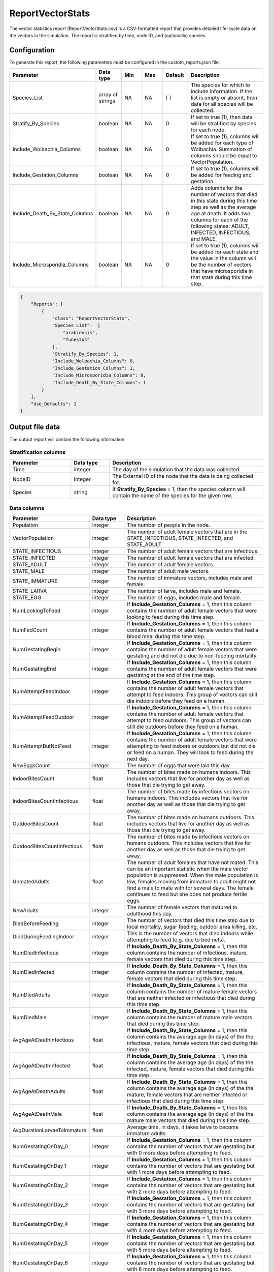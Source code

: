 =================
ReportVectorStats
=================

The vector statistics report (ReportVectorStats.csv) is a CSV-formatted report that provides
detailed life-cycle data on the vectors in the simulation. The report is stratified by time,
node ID, and (optionally) species.



Configuration
=============

To generate this report, the following parameters must be configured in the custom_reports.json file:

.. csv-table::
    :header: Parameter, Data type, Min, Max, Default, Description
    :widths: 8, 5, 5, 5, 5, 20

    Species_List, array of strings, NA, NA, [ ], "The species for which to include information. If the list is empty or absent, then data for all species will be collected."
    Stratify_By_Species, boolean, NA, NA, 0, "If set to true (1), then data will be stratified by species for each node."
    Include_Wolbachia_Columns, boolean, NA, NA, 0, "If set to true (1), columns will be added for each type of Wolbachia. Summation of columns should be equal to VectorPopulation."
    Include_Gestation_Columns, boolean, NA, NA, 0, "If set to true (1), columns will be added for feeding and gestation."
    Include_Death_By_State_Columns, boolean, NA, NA, 0, "Adds columns for the number of vectors that died in this state during this time step as well as the average age at death.  It adds two columns for each of the following states: ADULT, INFECTED, INFECTIOUS, and MALE."
    Include_Microsporidia_Columns, boolean, NA, NA, 0, "If set to true (1), columns will be added for each state and the value in the column will be the number of vectors that have microsporidia in that state during this time step."


.. code-block:: json

    {
        "Reports": [
            {
                "class": "ReportVectorStats",
                "Species_List":  [
                    "arabiensis",
                    "funestus"
                ],
                "Stratify_By_Species": 1,
                "Include_Wolbachia_Columns": 0,
                "Include_Gestation_Columns": 1,
                "Include_Microsporidia_Columns": 0,
                "Include_Death_By_State_Columns": 1
            }
        ],
        "Use_Defaults": 1
    }



Output file data
================

The output report will contain the following information.

Stratification columns
----------------------

.. csv-table::
    :header: Parameter, Data type, Description
    :widths: 8, 5, 20

    Time, integer, "The day of the simulation that the data was collected."
    NodeID, integer, "The External ID of the node that the data is being collected for."
    Species, string, "If **Stratify_By_Species** = 1, then the species column will contain the name of the species for the given row."



Data columns
------------

.. csv-table::
    :header: Parameter, Data type, Description
    :widths: 8, 5, 20

    Population, integer, "The number of people in the node."
    VectorPopulation, integer, "The number of adult female vectors that are in the STATE_INFECTIOUS, STATE_INFECTED, and STATE_ADULT."
    STATE_INFECTIOUS, integer, "The number of adult female vectors that are infectious."
    STATE_INFECTED, integer, "The number of adult female vectors that are infected."
    STATE_ADULT, integer, "The number of adult female vectors."
    STATE_MALE, integer, "The number of adult male vectors."
    STATE_IMMATURE, integer, "The number of immature vectors, includes male and female."
    STATE_LARVA, integer, "The number of larva, includes male and female."
    STATE_EGG, integer, "The number of eggs, includes male and female."
    NumLookingToFeed, integer, "If **Include_Gestation_Columns** = 1, then this column contains the number of adult female vectors that were looking to feed during this time step."
    NumFedCount, integer, "If **Include_Gestation_Columns** = 1, then this column contains the number of adult female vectors that had a blood meal during this time step."
    NumGestatingBegin, integer, "If **Include_Gestation_Columns** = 1, then this column contains the number of adult female vectors that were gestating and did not die due to non-feeding mortality."
    NumGestatingEnd, integer, "If **Include_Gestation_Columns** = 1, then this column contains the number of adult female vectors that were gestating at the end of the time step."
    NumAttemptFeedIndoor, integer, "If **Include_Gestation_Columns** = 1, then this column contains the number of adult female vectors that attempt to feed indoors.  This group of vectors can still die indoors before they feed on a human."
    NumAttemptFeedOutdoor, integer, "If **Include_Gestation_Columns** = 1, then this column contains the number of adult female vectors that attempt to feed outdoors.  This group of vectors can still die outdoors before they feed on a human."
    NumAttemptButNotFeed, integer, "If **Include_Gestation_Columns** = 1, then this column contains the number of adult female vectors that were attempting to feed indoors or outdoors but did not die or feed on a human.  They will look to feed during the next day."
    NewEggsCount, integer, "The number of eggs that were laid this day."
    IndoorBitesCount, float, "The number of bites made on humans indoors.  This includes vectors that live for another day as well as those that die trying to get away."
    IndoorBitesCountInfectious, float, "The number of bites made by infectious vectors on humans indoors.  This includes vectors that live for another day as well as those that die trying to get away."
    OutdoorBitesCount, float, "The number of bites made on humans outdoors.  This includes vectors that live for another day as well as those that die trying to get away."
    OutdoorBitesCountInfectious, float, "The number of bites made by infectious vectors on humans outdoors.  This includes vectors that live for another day as well as those that die trying to get away."
    UnmatedAdults, float, "The number of adult females that have not mated.  This can be an important statistic when the male vector population is suppressed.  When the male population is low, females moving from immature to adult might not find a male to mate with for several days.  The female continues to feed but she does not produce fertile eggs."
    NewAdults, integer, "The number of female vectors that matured to adulthood this day."
    DiedBeforeFeeding, integer, "The number of vectors that died this time step due to local mortality, sugar feeding, outdoor area killing, etc."
    DiedDuringFeedingIndoor, integer, "This is the number of vectors that died indoors while attempting to feed (e.g. due to bed nets)."
    NumDiedInfectious, integer, "If **Include_Death_By_State_Columns** = 1, then this column contains the number of infectious, mature, female vectors that died during this time step."
    NumDiedInfected, integer, "If **Include_Death_By_State_Columns** = 1, then this column contains the number of infected, mature, female vectors that died during this time step."
    NumDiedAdults, integer, "If **Include_Death_By_State_Columns** = 1, then this column contains the number of mature female vectors that are neither infected or infectious that died during this time step."
    NumDiedMale, integer, "If **Include_Death_By_State_Columns** = 1, then this column contains the number of mature male vectors that died during this time step."
    AvgAgeAtDeathInfectious, float, "If **Include_Death_By_State_Columns** = 1, then this column contains the average age (in days) of the the infectious, mature, female vectors that died during this time step."
    AvgAgeAtDeathInfected, float, "If **Include_Death_By_State_Columns** = 1, then this column contains the average age (in days) of the the infected, mature, female vectors that died during this time step."
    AvgAgeAtDeathAdults, float, "If **Include_Death_By_State_Columns** = 1, then this column contains the average age (in days) of the the mature, female vectors that are neither infected or infectious that died during this time step."
    AvgAgeAtDeathMale, float, "If **Include_Death_By_State_Columns** = 1, then this column contains the average age (in days) of the the mature male vectors that died during this time step."
    AvgDurationLarvaeToImmature, float, "Average time, in days, it takes larva to become immature adults."
    NumGestatingOnDay_0, integer, "If **Include_Gestation_Columns** = 1, then this column contains the number of vectors that are gestating but with 0 more days before attempting to feed."
    NumGestatingOnDay_1, integer, "If **Include_Gestation_Columns** = 1, then this column contains the number of vectors that are gestating but with 1 more days before attempting to feed."
    NumGestatingOnDay_2, integer, "If **Include_Gestation_Columns** = 1, then this column contains the number of vectors that are gestating but with 2 more days before attempting to feed."
    NumGestatingOnDay_3, integer, "If **Include_Gestation_Columns** = 1, then this column contains the number of vectors that are gestating but with 3 more days before attempting to feed."
    NumGestatingOnDay_4, integer, "If **Include_Gestation_Columns** = 1, then this column contains the number of vectors that are gestating but with 4 more days before attempting to feed."
    NumGestatingOnDay_5, integer, "If **Include_Gestation_Columns** = 1, then this column contains the number of vectors that are gestating but with 5 more days before attempting to feed."
    NumGestatingOnDay_6, integer, "If **Include_Gestation_Columns** = 1, then this column contains the number of vectors that are gestating but with 6 more days before attempting to feed."
    NumGestatingOnDay_7, integer, "If **Include_Gestation_Columns** = 1, then this column contains the number of vectors that are gestating but with 7 more days before attempting to feed."
    VECTOR_WOLBACHIA_FREE, integer, "If **Include_Wolbachia_Columns** = 1, then this column contains the number of adult female vectors that are Wolbachia free."
    VECTOR_WOLBACHIA_A, integer, "If **Include_Wolbachia_Columns** = 1, then this column contains the number of adult female vectors that have Wolbachia A."
    VECTOR_WOLBACHIA_B, integer, "If **Include_Wolbachia_Columns** = 1, then this column contains the number of adult female vectors that have Wolbachia B."
    VECTOR_WOLBACHIA_AB, integer, "If **Include_Wolbachia_Columns** = 1, then this column contains the number of adult female vectors that have Wolbachia AB."
    XXX_AvailableHabitat, integer, "If **Stratify_By_Species** = 0, then this column title does not have the species name in it.  If **Stratify_By_Species** = 1, then there is a column for each species.  This column contains the number of larva that the habitat could add (e.g. number of spots open); equal to current capacity - current larval count."
    XXX_EggCrowdingCorrection, float, "If **Stratify_By_Species** = 0, then this column title does not have the species name in it.  If **Stratify_By_Species** = 1, then there is a column for each species.  This column contains the probability that eggs die due to overcrowding."
    HasMicrosporidia-STATE_XXX, integer, "If **Include_Microsporidia_Columns** = 1, then the columns contain number of vectors in that state that have microsporidia."
    NoMicrosporidia-STATE_XXX, integer, "If **Include_Microsporidia_Columns** = 1, then the columns contain number of vectors in that state that do not have microsporidia."



Example
=======

The following are examples of ReportVectorStats.csv files.  The examples do not include the Death By State columns.

This example includes Wolbachia columns:

.. csv-table::
    :header: STATE_ADULT,STATE_MALE,STATE_IMMATURE,STATE_LARVA,STATE_EGG,NewEggsCount,IndoorBitesCount,IndoorBitesCount-Infectious,OutdoorBitesCount,OutdoorBitesCount-Infectious,NewAdults,UnmatedAdults,DiedBeforeFeeding,DiedDuringFeedingIndoor,DiedDuringFeedingOutdoor,VECTOR_WOLBACHIA_FREE,VECTOR_WOLBACHIA_A,VECTOR_WOLBACHIA_B,VECTOR_WOLBACHIA_AB,MigrationFromCountLocal,MigrationFromCountRegional,arabiensis_AvailableHabitat,funestus_AvailableHabitat,gambiae_AvailableHabitat,arabiensis_EggCrowdingCorrection,funestus_EggCrowdingCorrection,gambiae_EggCrowdingCorrection,NumInfectousBitesGiven,NumInfectousBitesReceived,InfectiousBitesGivenMinusReceived
    :widths: 5, 5, 5, 5, 5, 5, 5, 5, 5, 5, 5, 5, 5, 5, 5, 5, 5, 5, 5, 5, 5, 5, 5, 5, 5, 5, 5, 5, 5, 5

    16220,36576,17593,147016,1541720,770860,8537,202,2426,75,1469,0,2788,844,245,0,137427,0,0,0,0,8991.45,4123.95,10026.9 0.00706801,0.0259187,0.00710855,277,136,141,0
    14635,34183,17098,152982,958640,479320,4756,479,1366,128,1047,0,2501,517,121,15087,0,0,0,0,0,3873.64,3814.74,4504.05,0.0133491,0.0316351,0.0135903,607,295,312
    13247,32339,12849,150692,1264080,632040,5812,296,1559,92,1339,0,2287,643,159,66443,0,0,0,0,0,3662.45,2833.68,4034.73,0.00908111,0.0593457,0.00962815,388,219,169
    12066,30731,14408,140976,1452320,726160,6700,270,1803,76,1564,0,2100,637,171,0,130007,0,0,0,0,8211.71,3889.12,9207.12,0.00671468,0.0242195,0.00670622,346,178,168
    12590,30509,10898,145816,794440,397220,4239,455,1166,129,2672,0,1969,466,134,15105,0,0,0,0,0,2797.77,3512.56,3192.74,0.0129099,0.0288083,0.0135152,584,274,310
    11243,28771,10887,138512,954720,477360,5676,312,1556,128,1134,0,1928,610,153,59130,0,0,0,0,6894.61,3493.81,7625.89,0.00798359,0.049113,0.00857158,440,227,213,0
    8933,26075,14491,138662,1112920,556460,5247,329,1429,92,0,0,1884,604,131,0,136952,0,0,0,0,14562.2,4190.82,16253.6,0.0172538,0.0315782,0.0171569,421,240,181
    9541,25515,9959,159705,705280,352640,2854,347,746,106,1965,0,1575,286,84,12354,0,0,0,0,0,1660.21,3321.22,2031.23,0.0308546,0.035052,0.031173,453,221,232
    8604,24184,14841,143138,946320,473160,5224,418,1312,111,1070,0,1549,552,130,4545,0,0,0,0,0,5737.64,3498.29,6278.16,0.00562629,0.0425362,0.00611594,529,250,279
    7951,22936,16030,140226,860880,430440,4290,310,1058,86,1048,0,1454,435,117,0,137234,0,0,0,0,3113.21,3527.66,3467.57,0.014121,0.0311236,0.0146823,396,208,188
    8216,22242,15596,132199,463280,231640,2584,344,685,109,1552,0,1391,299,68,15421,0,0,0,0,0,1562.56,3622.39,1707.29,0.00863056,0.0325911,0.00884764,453,214,239
    6553,20374,17428,122419,854320,427160,4512,421,1178,111,248,0,1482,490,140,63235,0,0,0,0,0,3282.25,3217.14,3811.39,0.00827453,0.0702558,0.00766011,532,263,269
    8015,21173,12487,118951,683640,341820,3003,376,741,94,2646,0,1204,346,76,0,136025,0,0,0,0,2047.61,3347.56,2169.57,0.00896889,0.0306045,0.00994518,470,233,237
    7913,20868,8126,115273,420600,210300,3489,299,927,70,1585,0,1298,357,82,14010,0,0,0,0,0,1894.64,2482.64,2145.04,0.00736232,0.0335831,0.0070938,369,172,197
    7560,20286,8209,107152,734040,367020,4018,384,1079,109,1393,0,1290,449,102,59413,0,0,0,0,0,2474.93,3355.48,2673.81,0.0110462,0.046009,0.0109935,493,241,252
    7525,19644,6876,103579,476880,238440,2978,375,665,90,1292,0,1279,323,61,0,125487,0,0,0,0,1868.86,3167.59,2158.96,0.00808167,0.0314773,0.00832445,465,218,247



This table includes gestation columns:

.. csv-table::
    :header: Time,NodeID,Population,VectorPopulation,STATE_INFECTIOUS,STATE_INFECTED,STATE_ADULT,STATE_MALE,STATE_IMMATURE,STATE_LARVA,STATE_EGG,NumLookingToFeed,NumFedCount,NumGestatingBegin,NumGestatingEnd,NumAttemptFeedIndoor,NumAttemptFeedOutdoor,NumAttemptButNotFeed,NewEggsCount,IndoorBitesCount,IndoorBitesCount-Infectious,OutdoorBitesCount,OutdoorBitesCount-Infectious,Unmated Adults,NewAdults,DiedBeforeFeeding,DiedDuringFeedingIndoor,DiedDuringFeedingOutdoor,NumGestatingOnDay_0,NumGestatingOnDay_1,NumGestatingOnDay_2,NumGestatingOnDay_3,NumGestatingOnDay_4,NumGestatingOnDay_5,NumGestatingOnDay_6,NumGestatingOnDay_7, arabiensis_AvailableHabitat,arabiensis_EggCrowdingCorrection
    :widths: 5, 5, 5, 5, 5, 5, 5, 5, 5, 5, 5, 5, 5, 5, 5, 5, 5, 5, 5, 5, 5, 5, 5, 5, 5, 5, 5, 5, 5, 5, 5, 5, 5, 5, 5, 5, 5, 5

    350,1,1000,88760,2171,16352,70237,100715,124862,1699008,1647000,29944,16393 ,48447,64840,8098,8154,11915,823500,8,1,8,0,0,12005,10422,820,816,9823,11150,12887,14587,16393,0,0,0,0,0 
    351,1,1000,88451,2127,16377,69947,100900,124843,1699680,1641840,29839,16278 ,48381,64659,8059,8021,11911,820920,8,0,8,1,0,11881,10540,848,802,9772,11285,12856,14468,16278,0,0,0,0,0 
    352,1,1000,88312,2110,16283,69919,100936,125391,1697598,1619120,29630,16020 ,48388,64408,7970,7859,12004,809560,7,2,7,2,0,11900,10433,803,803,9901,11347,12790,14350,16020,0,0,0,0,0 
    353,1,1000,88477,2117,16291,70069,101167,125234,1698069,1655960,29957,16285 ,48062,64347,8014,8127,12029,827980,8,1,8,0,0,12101,10293,807,836,9964,11265,12681,14152,16285,0,0,0,0,0 
    354,1,1000,88617,2154,16232,70231,101057,125605,1697983,1669440,30280,16509 ,47938,64447,8045,8214,12183,834720,8,0,8,0,0,11987,10259,790,798,9889,11158,12502,14389,16509,0,0,0,0,0 
    355,1,1000,88480,2154,16217,70109,101222,125573,1698350,1649840,30097,16393 ,47995,64388,8120,8083,12069,824920,8,0,8,1,0,12023,10525,813,822,9715,11030,12662,14588,16393,0,0,0,0,0 
  
    
This table includes microsporidia columns:

.. csv-table::
    :header: Time,NodeID,Population,VectorPopulation,STATE_INFECTIOUS,STATE_INFECTED,STATE_ADULT,STATE_MALE,STATE_IMMATURE,STATE_LARVA,STATE_EGG,NewEggsCount,IndoorBitesCount,IndoorBitesCount-Infectious,OutdoorBitesCount,OutdoorBitesCount-Infectious,NewAdults,UnmatedAdults,DiedBeforeFeeding,DiedDuringFeedingIndoor,DiedDuringFeedingOutdoor,NumDiedInfectious,NumDiedInfected,NumDiedAdults,NumDiedMale,AvgAgeAtDeathInfectious,AvgAgeAtDeathInfected,AvgAgeAtDeathAdults,AvgAgeAtDeathMale,AvgDurationLarvaeToImmature,HasMicrosporidia-STATE_INFECTIOUS,HasMicrosporidia-STATE_INFECTED,HasMicrosporidia-STATE_ADULT,HasMicrosporidia-STATE_MALE,HasMicrosporidia-STATE_IMMATURE,HasMicrosporidia-STATE_LARVA,HasMicrosporidia-STATE_EGG,NoMicrosporidia-STATE_INFECTIOUS,NoMicrosporidia-STATE_INFECTED,NoMicrosporidia-STATE_ADULT,NoMicrosporidia-STATE_MALE,NoMicrosporidia-STATE_IMMATURE,NoMicrosporidia-STATE_LARVA,NoMicrosporidia-STATE_EGG,SillySkeeter_AvailableHabitat,SillySkeeter_EggCrowdingCorrection
    :widths: 5, 5, 5, 5, 5, 5, 5, 5, 5, 5, 5, 5, 5, 5, 5, 5, 5, 5, 5, 5, 5, 5, 5, 5, 5, 5, 5, 5, 5, 5, 5, 5, 5, 5, 5, 5, 5, 5, 5, 5, 5, 5, 5, 5, 5, 5
    
    34,340461476,1000,8595,12,209,8374,10936,12679,81106,302440,151220,2603,0,0,0,1227,0,873,264,0,0,18,1119,1048,0,8.44444,5.95085,7.46183,11,0,0,0,0,0,0,0,12,209,8374,10936,12679,81106,302440,11593.8,0.0357489
    35,340461476,1000,8694,26,210,8458,11051,12616,81384,315720,157860,2713,1,0,0,1221,0,831,291,0,0,29,1093,1069,0,8.58621,6.36688,7.7521,11,0,0,0,0,0,0,0,26,210,8458,11051,12616,81384,315720,11437.7,0.0383342
    36,340461476,1000,8802,38,211,8553,11286,13262,80529,344080,172040,2841,4,0,0,1196,0,796,292,0,5,30,1053,1040,12.2,9.4,6.24691,7.78462,11,0,0,0,0,0,0,0,38,211,8553,11286,13262,80529,344080,12400.3,0.0362274
    37,340461476,1000,9000,46,215,8739,11420,13336,81294,337560,168780,2783,5,0,0,1246,0,761,287,0,4,26,1018,1109,14.5,10.3077,6.11002,8.17764,11,0,0,0,0,0,0,0,46,215,8739,11420,13336,81294,337560,11730.2,0.0360389
    38,340461476,1000,9140,50,229,8861,11428,13306,81547,343280,171640,2853,4,0,0,1300,0,855,305,0,6,18,1136,1173,16.6667,7.33333,6.70158,8.22677,11,0,0,0,0,0,0,0,50,229,8861,11428,13306,81547,343280,11561,0.03475
    39,340461476,1000,9177,58,226,8893,11535,13517,81669,359000,179500,2993,8,0,0,1186,0,846,303,0,4,30,1115,1068,14.75,10.3333,6.53453,8,11,0,0,0,0,0,0,0,58,226,8893,11535,13517,81669,359000,11512.9,0.0336779
    40,340461476,1000,9428,67,221,9140,11866,13201,81574,355160,177580,2847,5,0,0,1425,0,871,303,0,6,26,1142,1128,12.8333,9.69231,6.50613,8.34486,11,0,0,0,0,0,0,0,67,221,9140,11866,13201,81574,355160,11673.1,0.0320693
    41,340461476,1000,9510,73,224,9213,12055,13208,81606,365520,182760,3126,6,0,0,1260,0,876,302,0,8,26,1144,1143,15.875,8.76923,6.38112,8.55731,11,0,0,0,0,0,0,0,73,224,9213,12055,13208,81606,365520,11698.6,0.0328671




